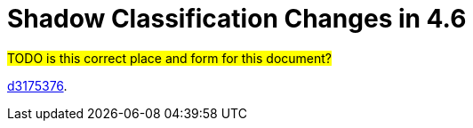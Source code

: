= Shadow Classification Changes in 4.6

#TODO is this correct place and form for this document?#

link:https://github.com/Evolveum/midpoint/commit/d3175376[d3175376].
